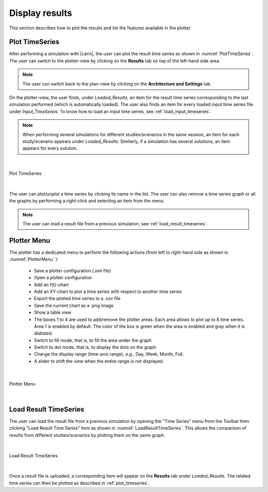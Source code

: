 .. _display_results:

################## 
Display results
################## 

This section describes how to plot the results and list the features available in the plotter.

.. _plot_timeseries:
Plot TimeSeries
================

After performing a simulation with |cairn|, the user can plot the result time series as shown in :numref:`PlotTimeSeries`.
The user can switch to the plotter-view by clicking on the **Results** tab on top of the left-hand side area. 


.. note:: 
	
	The user can switch back to the plan-view by clicking on the **Architecture and Settings** tab. 

	
On the plotter-view, the user finds, under *Loaded_Results*, an item for the result time series corresponding to the last simulation performed (which is automatically loaded). 
The user also finds an item for every loaded input time series file under *Input_TimeSereis*. To know how to load an input time series, see :ref:`load_input_timeseries`.


.. note:: 
	
   When performing several simulations for different studies/scenarios in the same session, an item for each study/scenario appears under *Loaded_Results*. Similarly, if a simulation has several solutions, an item appears for every solution.
   
|

.. figure:: images/PlotTimeSeries.jpg
   :alt: Plot TimeSeries
   :name: PlotTimeSeries
   :width: 1000
   :align: center

   Plot TimeSeries

|

The user can plot/unplot a time series by clicking its name in the list. The user can also remove a time series graph or all the graphs by performing a right-click and selecting an item from the menu. 


.. note:: 

	The user can load a result file from a previous simulation, see :ref:`load_result_timeseries`.
	
   
Plotter Menu
=============

The plotter has a dedicated menu to perform the following actions (from left to right-hand side as shown in :numref:`PlotterMenu` ): 

	* Save a plotter configuration (.xml file)

	* Open a plotter configuration

	* Add an f(t)-chart
	
	* Add an XY-chart to plot a time series with respect to another time series
	
	* Export the plotted time series to a .csv file
	
	* Save the current chart as a .png image
	
	* Show a table view 
	
	* The boxes 1 to 4 are used to add/remove the plotter areas. Each area allows to plot up to 8 time series. Area 1 is enabled by default. The color of the box is green when the area is enabled and gray when it is disbaled.
	
	* Switch to fill mode, that is, to fill the area under the graph
	
	* Switch to dot mode, that is, to display the dots on the graph
	
	* Change the display range (time-axis range), e.g., Day, Week, Month, Full. 
	
	* A slider to shift the view when the entire range is not displayed.

|

.. figure:: images/PlotterMenu.jpg
   :alt: Plotter Menu
   :name: PlotterMenu
   :width: 1000
   :align: center

   Plotter Menu

|

.. _load_result_timeseries:
Load Result TimeSeries
=======================

The user can load the result file from a previous simulation by opening the "Time Series" menu from the Toolbar then clicking "Load Result Time Series" item as shown in :numref:`LoadResultTimeSeries`.  
This allows the comparison of results from different studies/scenarios by plotting them on the same graph.

|

.. figure:: images/LoadResultTimeSeries.jpg
   :alt: Load Result TimeSeries
   :name: LoadResultTimeSeries
   :width: 1000
   :align: center

   Load Result TimeSeries

|

Once a result file is uploaded, a corresponding item will appear on the **Results** tab under *Loaded_Results*. The related time series can then be plotted as described in :ref:`plot_timeseries`.
